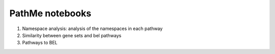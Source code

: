 PathMe notebooks
================

1. Namespace analysis: analysis of the namespaces in each pathway
2. Similarity between gene sets and bel pathways
3. Pathways to BEL